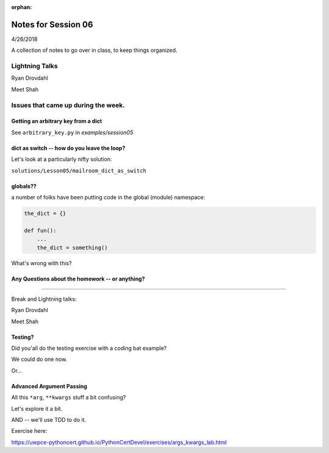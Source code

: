 
:orphan:

.. _notes_session06:

####################
Notes for Session 06
####################

4/26/2018

A collection of notes to go over in class, to keep things organized.

Lightning Talks
===============

Ryan Drovdahl

Meet Shah



Issues that came up during the week.
====================================


Getting an arbitrary key from a dict
------------------------------------

See ``arbitrary_key.py`` in `examples/session05`


dict as switch -- how do you leave the loop?
--------------------------------------------

Let's look at a particularly nifty solution:

``solutions/Lesson05/mailroom_dict_as_switch``


globals??
---------

a number of folks have been putting code in the global (module) namespace:

.. code-block:: python

   the_dict = {}

   def fun():
       ...
       the_dict = something()

What's wrong with this?

Any Questions about the homework -- or anything?
------------------------------------------------

?????

Break and Lightning talks:


Ryan Drovdahl

Meet Shah


Testing?
--------

Did you'all do the testing exercise with a coding bat example?

We could do one now.

Or...

Advanced Argument Passing
-------------------------

All this ``*arg``, ``**kwargs`` stuff a bit confusing?

Let's explore it a bit.

AND -- we'll use TDD to do it.

Exercise here:

https://uwpce-pythoncert.github.io/PythonCertDevel/exercises/args_kwargs_lab.html








